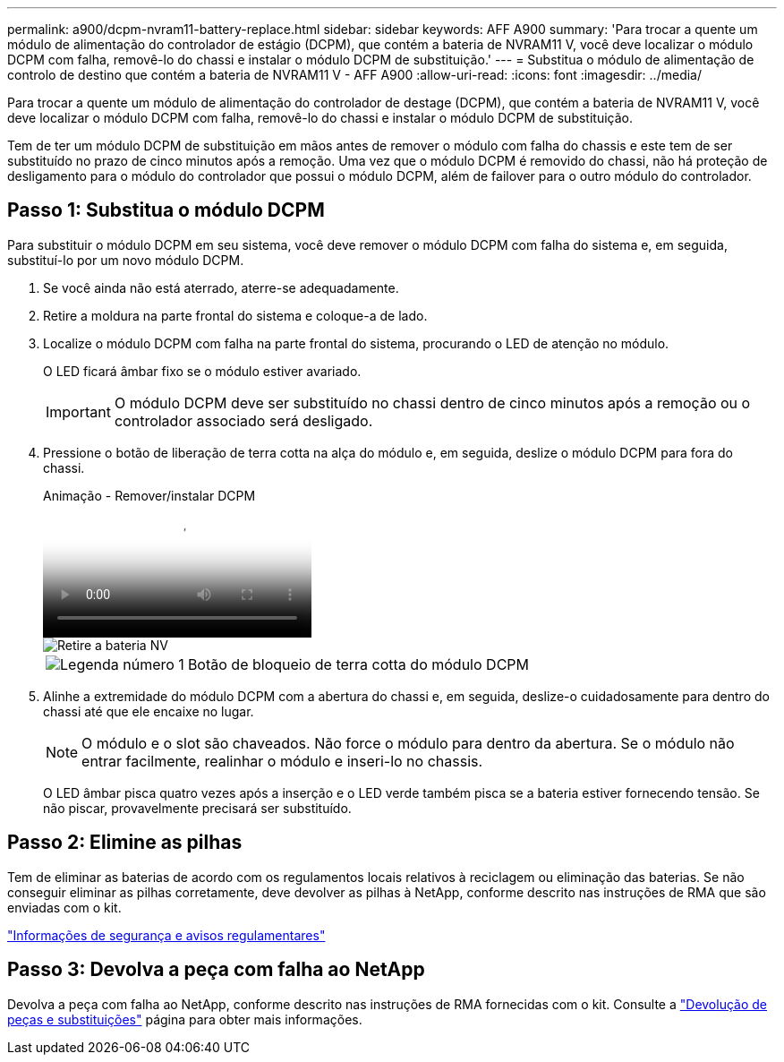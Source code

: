 ---
permalink: a900/dcpm-nvram11-battery-replace.html 
sidebar: sidebar 
keywords: AFF A900 
summary: 'Para trocar a quente um módulo de alimentação do controlador de estágio (DCPM), que contém a bateria de NVRAM11 V, você deve localizar o módulo DCPM com falha, removê-lo do chassi e instalar o módulo DCPM de substituição.' 
---
= Substitua o módulo de alimentação de controlo de destino que contém a bateria de NVRAM11 V - AFF A900
:allow-uri-read: 
:icons: font
:imagesdir: ../media/


[role="lead"]
Para trocar a quente um módulo de alimentação do controlador de destage (DCPM), que contém a bateria de NVRAM11 V, você deve localizar o módulo DCPM com falha, removê-lo do chassi e instalar o módulo DCPM de substituição.

Tem de ter um módulo DCPM de substituição em mãos antes de remover o módulo com falha do chassis e este tem de ser substituído no prazo de cinco minutos após a remoção. Uma vez que o módulo DCPM é removido do chassi, não há proteção de desligamento para o módulo do controlador que possui o módulo DCPM, além de failover para o outro módulo do controlador.



== Passo 1: Substitua o módulo DCPM

Para substituir o módulo DCPM em seu sistema, você deve remover o módulo DCPM com falha do sistema e, em seguida, substituí-lo por um novo módulo DCPM.

. Se você ainda não está aterrado, aterre-se adequadamente.
. Retire a moldura na parte frontal do sistema e coloque-a de lado.
. Localize o módulo DCPM com falha na parte frontal do sistema, procurando o LED de atenção no módulo.
+
O LED ficará âmbar fixo se o módulo estiver avariado.

+

IMPORTANT: O módulo DCPM deve ser substituído no chassi dentro de cinco minutos após a remoção ou o controlador associado será desligado.

. Pressione o botão de liberação de terra cotta na alça do módulo e, em seguida, deslize o módulo DCPM para fora do chassi.
+
.Animação - Remover/instalar DCPM
video::ade18276-5dbc-4b91-9a0e-adf9016b4e55[panopto]
+
image::../media/drw_9000_remove_nv_battery.svg[Retire a bateria NV]

+
[cols="1,4"]
|===


 a| 
image:../media/icon_round_1.png["Legenda número 1"]
 a| 
Botão de bloqueio de terra cotta do módulo DCPM

|===
. Alinhe a extremidade do módulo DCPM com a abertura do chassi e, em seguida, deslize-o cuidadosamente para dentro do chassi até que ele encaixe no lugar.
+

NOTE: O módulo e o slot são chaveados. Não force o módulo para dentro da abertura. Se o módulo não entrar facilmente, realinhar o módulo e inseri-lo no chassis.

+
O LED âmbar pisca quatro vezes após a inserção e o LED verde também pisca se a bateria estiver fornecendo tensão. Se não piscar, provavelmente precisará ser substituído.





== Passo 2: Elimine as pilhas

Tem de eliminar as baterias de acordo com os regulamentos locais relativos à reciclagem ou eliminação das baterias. Se não conseguir eliminar as pilhas corretamente, deve devolver as pilhas à NetApp, conforme descrito nas instruções de RMA que são enviadas com o kit.

https://library.netapp.com/ecm/ecm_download_file/ECMP12475945["Informações de segurança e avisos regulamentares"^]



== Passo 3: Devolva a peça com falha ao NetApp

Devolva a peça com falha ao NetApp, conforme descrito nas instruções de RMA fornecidas com o kit. Consulte a https://mysupport.netapp.com/site/info/rma["Devolução de peças e substituições"] página para obter mais informações.
